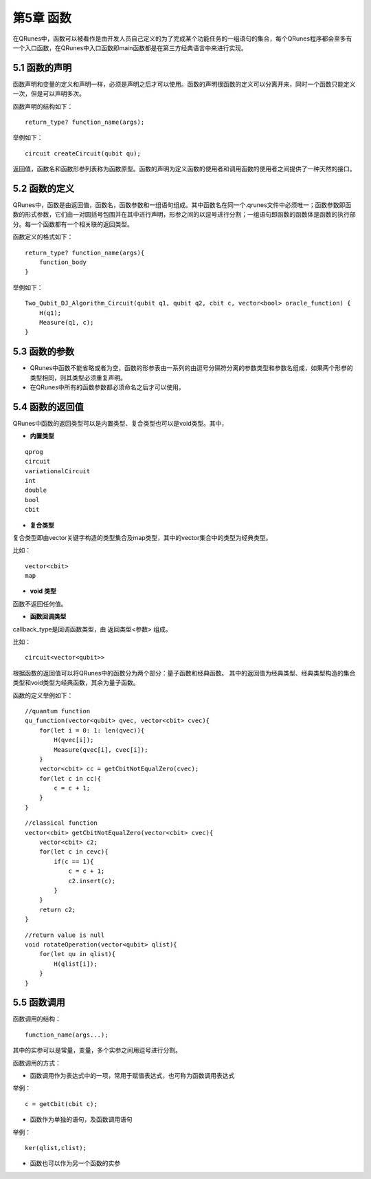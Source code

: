第5章 函数
==============

在QRunes中，函数可以被看作是由开发人员自己定义的为了完成某个功能任务的一组语句的集合，每个QRunes程序都会至多有一个入口函数，在QRunes中入口函数即main函数都是在第三方经典语言中来进行实现。

5.1 函数的声明
-------------------
函数声明和变量的定义和声明一样，必须是声明之后才可以使用。函数的声明很函数的定义可以分离开来，同时一个函数只能定义一次，但是可以声明多次。

函数声明的结构如下：

::

 return_type? function_name(args);

举例如下：

::

 circuit createCircuit(qubit qu);

返回值，函数名和函数形参列表称为函数原型。函数的声明为定义函数的使用者和调用函数的使用者之间提供了一种天然的接口。

5.2 函数的定义
-------------------
QRunes中，函数是由返回值，函数名，函数参数和一组语句组成。其中函数名在同一个.qrunes文件中必须唯一；函数参数即函数的形式参数，它们由一对圆括号包围并在其中进行声明，形参之间的以逗号进行分割；一组语句即函数的函数体是函数的执行部分。每一个函数都有一个相关联的返回类型。

函数定义的格式如下：

::

    return_type? function_name(args){  
        function_body  
    }

举例如下：

::

    Two_Qubit_DJ_Algorithm_Circuit(qubit q1, qubit q2, cbit c, vector<bool> oracle_function) {  
        H(q1);  
        Measure(q1, c);  
    }
    
5.3 函数的参数
-------------------

- QRunes中函数不能省略或者为空，函数的形参表由一系列的由逗号分隔符分离的参数类型和参数名组成，如果两个形参的类型相同，则其类型必须重复声明。
- 在QRunes中所有的函数参数都必须命名之后才可以使用。

5.4 函数的返回值
-------------------

QRunes中函数的返回类型可以是内置类型、复合类型也可以是void类型。其中，

- **内置类型**

::

 qprog  
 circuit  
 variationalCircuit 
 int 
 double
 bool  
 cbit 
 

- **复合类型**

复合类型即由vector关键字构造的类型集合及map类型，其中的vector集合中的类型为经典类型。
  
比如：

::

    vector<cbit>
    map

- **void 类型**

函数不返回任何值。

- **函数回调类型**

callback_type是回调函数类型，由 返回类型<参数> 组成。

比如：

::

    circuit<vector<qubit>>

根据函数的返回值可以将QRunes中的函数分为两个部分：量子函数和经典函数。
其中的返回值为经典类型、经典类型构造的集合类型和void类型为经典函数，其余为量子函数。

函数的定义举例如下：

::

    //quantum function  
    qu_function(vector<qubit> qvec, vector<cbit> cvec){
        for(let i = 0: 1: len(qvec)){
            H(qvec[i]);
            Measure(qvec[i], cvec[i]);
        }
        vector<cbit> cc = getCbitNotEqualZero(cvec);
        for(let c in cc){
            c = c + 1;
        }
    }

::

    //classical function  
    vector<cbit> getCbitNotEqualZero(vector<cbit> cvec){  
        vector<cbit> c2;
        for(let c in cevc){
            if(c == 1){
                c = c + 1;
                c2.insert(c);
            }
        }  
        return c2;
    }

::

    //return value is null
    void rotateOperation(vector<qubit> qlist){
        for(let qu in qlist){
            H(qlist[i]);
        }
    }

5.5 函数调用
-------------------
函数调用的结构：

::

    function_name(args...);

其中的实参可以是常量，变量，多个实参之间用逗号进行分割。

函数调用的方式：

- 函数调用作为表达式中的一项，常用于赋值表达式，也可称为函数调用表达式

举例：

::

 c = getCbit(cbit c);

- 函数作为单独的语句，及函数调用语句

举例：

::

 ker(qlist,clist);

- 函数也可以作为另一个函数的实参


